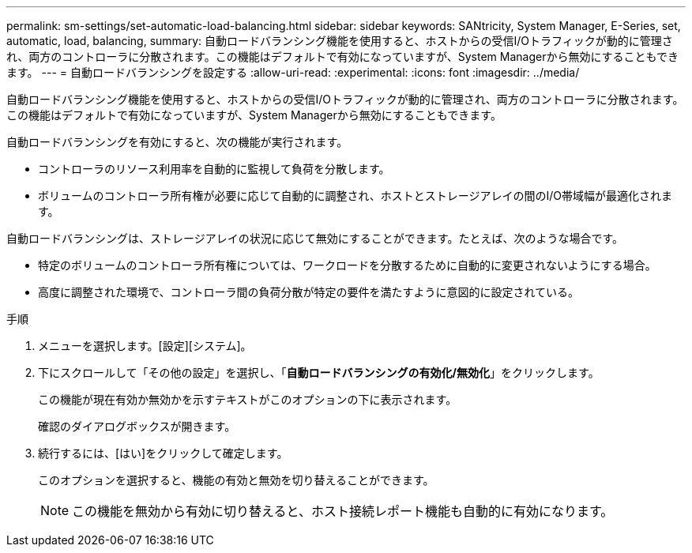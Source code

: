 ---
permalink: sm-settings/set-automatic-load-balancing.html 
sidebar: sidebar 
keywords: SANtricity, System Manager, E-Series, set, automatic, load, balancing, 
summary: 自動ロードバランシング機能を使用すると、ホストからの受信I/Oトラフィックが動的に管理され、両方のコントローラに分散されます。この機能はデフォルトで有効になっていますが、System Managerから無効にすることもできます。 
---
= 自動ロードバランシングを設定する
:allow-uri-read: 
:experimental: 
:icons: font
:imagesdir: ../media/


[role="lead"]
自動ロードバランシング機能を使用すると、ホストからの受信I/Oトラフィックが動的に管理され、両方のコントローラに分散されます。この機能はデフォルトで有効になっていますが、System Managerから無効にすることもできます。

自動ロードバランシングを有効にすると、次の機能が実行されます。

* コントローラのリソース利用率を自動的に監視して負荷を分散します。
* ボリュームのコントローラ所有権が必要に応じて自動的に調整され、ホストとストレージアレイの間のI/O帯域幅が最適化されます。


自動ロードバランシングは、ストレージアレイの状況に応じて無効にすることができます。たとえば、次のような場合です。

* 特定のボリュームのコントローラ所有権については、ワークロードを分散するために自動的に変更されないようにする場合。
* 高度に調整された環境で、コントローラ間の負荷分散が特定の要件を満たすように意図的に設定されている。


.手順
. メニューを選択します。[設定][システム]。
. 下にスクロールして「その他の設定」を選択し、「*自動ロードバランシングの有効化/無効化*」をクリックします。
+
この機能が現在有効か無効かを示すテキストがこのオプションの下に表示されます。

+
確認のダイアログボックスが開きます。

. 続行するには、[はい]をクリックして確定します。
+
このオプションを選択すると、機能の有効と無効を切り替えることができます。

+
[NOTE]
====
この機能を無効から有効に切り替えると、ホスト接続レポート機能も自動的に有効になります。

====

